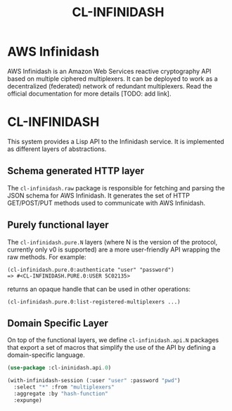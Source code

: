 #+TITLE: CL-INFINIDASH

* AWS Infinidash

AWS Infinidash is an Amazon Web Services reactive cryptography API
based on multiple ciphered multiplexers. It can be deployed to work as
a decentralized (federated) network of redundant multiplexers. Read
the official documentation for more details [TODO: add link].

* CL-INFINIDASH

This system provides a Lisp API to the Infinidash service. It is
implemented as different layers of abstractions.

** Schema generated HTTP layer

The =cl-infinidash.raw= package is responsible for fetching and
parsing the JSON schema for AWS Infinidash. It generates the set of
HTTP GET/POST/PUT methods used to communicate with AWS Infinidash.

** Purely functional layer

The =cl-infinidash.pure.N= layers (where N is the version of the
protocol, currently only v0 is supported) are a more user-friendly API
wrapping the raw methods. For example:

    : (cl-infinidash.pure.0:authenticate "user" "password")
    : => #<CL-INFINIDASH.PURE.0:USER 5C02135>

returns an opaque handle that can be used in other operations:

    : (cl-infinidash.pure.0:list-registered-multiplexers ...)

** Domain Specific Layer

On top of the functional layers, we define =cl-infinidash.api.N=
packages that export a set of macros that simplify the use of the API
by defining a domain-specific language.

#+begin_src lisp
(use-package :cl-ininidash.api.0)

(with-infinidash-session (:user "user" :password "pwd")
  :select "*" :from "multiplexers"
  :aggregate :by "hash-function"
  :expunge)
#+end_src
